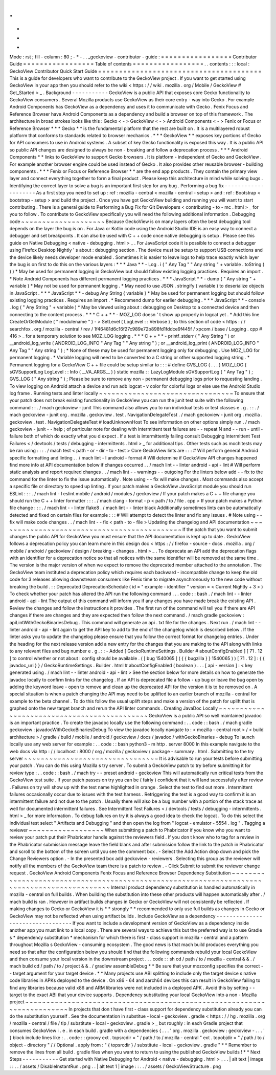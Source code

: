 .
.
-
*
-
Mode
:
rst
;
fill
-
column
:
80
;
-
*
-
.
.
_geckoview
-
contributor
-
guide
:
=
=
=
=
=
=
=
=
=
=
=
=
=
=
=
=
=
Contributor
Guide
=
=
=
=
=
=
=
=
=
=
=
=
=
=
=
=
=
Table
of
contents
=
=
=
=
=
=
=
=
=
=
=
=
=
=
=
=
=
.
.
contents
:
:
:
local
:
GeckoView
Contributor
Quick
Start
Guide
=
=
=
=
=
=
=
=
=
=
=
=
=
=
=
=
=
=
=
=
=
=
=
=
=
=
=
=
=
=
=
=
=
=
=
=
=
=
=
This
is
a
guide
for
developers
who
want
to
contribute
to
the
GeckoView
project
.
If
you
want
to
get
started
using
GeckoView
in
your
app
then
you
should
refer
to
the
wiki
<
https
:
/
/
wiki
.
mozilla
.
org
/
Mobile
/
GeckoView
#
Get_Started
>
_
.
Background
-
-
-
-
-
-
-
-
-
-
-
GeckoView
is
a
public
API
that
exposes
core
Gecko
functionality
to
GeckoView
consumers
.
Several
Mozilla
products
use
GeckoView
as
their
core
entry
-
way
into
Gecko
.
For
example
Android
Components
has
GeckoView
as
a
dependency
and
uses
it
to
communicate
with
Gecko
.
Fenix
Focus
and
Reference
Browser
have
Android
Components
as
a
dependency
and
build
a
browser
on
top
of
this
framework
.
The
architecture
in
broad
strokes
looks
like
this
:
Gecko
<
-
>
GeckoView
<
-
>
Android
Components
<
-
>
Fenix
or
Focus
or
Reference
Browser
*
*
*
Gecko
*
*
is
the
fundamental
platform
that
the
rest
are
built
on
.
It
is
a
multilayered
robust
platform
that
conforms
to
standards
related
to
browser
mechanics
.
*
*
*
GeckoView
*
*
exposes
key
portions
of
Gecko
for
API
consumers
to
use
in
Android
systems
.
A
subset
of
key
Gecko
functionality
is
exposed
this
way
.
It
is
a
public
API
so
public
API
changes
are
designed
to
always
be
non
-
breaking
and
follow
a
deprecation
process
.
*
*
*
Android
Components
*
*
links
to
GeckoView
to
support
Gecko
browsers
.
It
is
platform
-
independent
of
Gecko
and
GeckoView
.
For
example
another
browser
engine
could
be
used
instead
of
Gecko
.
It
also
provides
other
reusable
browser
-
building
components
.
*
*
*
Fenix
or
Focus
or
Reference
Browser
*
*
are
the
end
app
products
.
They
contain
the
primary
view
layer
and
connect
everything
together
to
form
a
final
product
.
Please
keep
this
architecture
in
mind
while
solving
bugs
.
Identifying
the
correct
layer
to
solve
a
bug
is
an
important
first
step
for
any
bug
.
Performing
a
bug
fix
-
-
-
-
-
-
-
-
-
-
-
-
-
-
-
-
-
-
-
-
As
a
first
step
you
need
to
set
up
:
ref
:
mozilla
-
central
<
mozilla
-
central
-
setup
>
and
:
ref
:
Bootstrap
<
bootstrap
-
setup
>
and
build
the
project
.
Once
you
have
got
GeckoView
building
and
running
you
will
want
to
start
contributing
.
There
is
a
general
guide
to
Performing
a
Bug
Fix
for
Git
Developers
<
contributing
-
to
-
mc
.
html
>
_
for
you
to
follow
.
To
contribute
to
GeckoView
specifically
you
will
need
the
following
additional
information
.
Debugging
code
~
~
~
~
~
~
~
~
~
~
~
~
~
~
~
~
~
~
~
~
Because
GeckoView
is
on
many
layers
often
the
best
debugging
tool
depends
on
the
layer
the
bug
is
on
.
For
Java
or
Kotlin
code
using
the
Android
Studio
IDE
is
an
easy
way
to
connect
a
debugger
and
set
breakpoints
.
It
can
also
be
used
with
C
+
+
code
once
native
debugging
is
setup
.
Please
see
this
guide
on
Native
Debugging
<
native
-
debugging
.
html
>
_
.
For
JavaScript
code
it
is
possible
to
connect
a
debugger
using
Firefox
Desktop
Nightly
'
s
about
:
debugging
section
.
The
device
must
be
setup
to
support
USB
connections
and
the
device
likely
needs
developer
mode
enabled
.
Sometimes
it
is
easier
to
leave
logs
to
help
trace
exactly
which
layer
the
bug
is
on
first
to
do
this
on
the
various
layers
:
*
*
*
Java
*
*
-
Log
.
i
(
"
Any
Tag
"
"
Any
string
"
+
variable
.
toString
(
)
)
*
May
be
used
for
permanent
logging
in
GeckoView
but
should
follow
existing
logging
practices
.
Requires
an
import
.
*
Note
Android
Components
has
different
permanent
logging
practices
.
*
*
*
JavaScript
*
*
-
dump
(
"
Any
string
"
+
variable
)
*
May
not
be
used
for
permanent
logging
.
*
May
need
to
use
JSON
.
stringify
(
variable
)
to
deserialize
objects
in
JavaScript
.
*
*
*
JavaScript
*
*
-
debug
Any
String
{
variable
}
*
May
be
used
for
permanent
logging
but
should
follow
existing
logging
practices
.
Requires
an
import
.
*
Recommend
dump
for
earlier
debugging
.
*
*
*
JavaScript
*
*
-
console
.
log
(
"
Any
String
"
+
variable
)
*
May
be
viewed
using
about
:
debugging
on
Desktop
to
a
connected
device
and
then
connecting
to
the
content
process
.
*
*
*
C
+
+
*
*
-
MOZ_LOG
doesn
'
t
show
up
properly
in
logcat
yet
.
*
Add
this
line
CreateOrGetModule
(
"
modulename
"
)
-
>
SetLevel
(
LogLevel
:
:
Verbose
)
;
to
this
section
of
code
<
https
:
/
/
searchfox
.
org
/
mozilla
-
central
/
rev
/
1f46481d6c16f27c989e72b898fd1fddce9f445f
/
xpcom
/
base
/
Logging
.
cpp
#
416
>
_
for
a
temporary
solution
to
see
MOZ_LOG
logging
.
*
*
*
C
+
+
*
*
-
printf_stderr
(
"
Any
String
"
)
or
__android_log_write
(
ANDROID_LOG_INFO
"
Any
Tag
"
"
Any
string
"
)
;
or
__android_log_print
(
ANDROID_LOG_INFO
"
Any
Tag
"
"
Any
string
"
)
;
*
None
of
these
may
be
used
for
permanent
logging
only
for
debugging
.
Use
MOZ_LOG
for
permanent
logging
.
*
Variable
logging
will
need
to
be
converted
to
a
C
string
or
other
supported
logging
string
.
*
Permanent
logging
for
a
GeckoView
C
+
+
file
could
be
setup
similar
to
:
:
:
#
define
GVS_LOG
(
.
.
.
)
MOZ_LOG
(
sGVSupportLog
LogLevel
:
:
Info
(
__VA_ARGS__
)
)
static
mozilla
:
:
LazyLogModule
sGVSupportLog
(
"
Any
Tag
"
)
;
GVS_LOG
(
"
Any
string
"
)
;
Please
be
sure
to
remove
any
non
-
permanent
debugging
logs
prior
to
requesting
landing
.
To
view
logging
on
Android
attach
a
device
and
run
adb
logcat
-
v
color
for
colorful
logs
or
else
use
the
Android
Studio
log
frame
.
Running
tests
and
linter
locally
~
~
~
~
~
~
~
~
~
~
~
~
~
~
~
~
~
~
~
~
~
~
~
~
~
~
~
~
~
~
~
~
To
ensure
that
your
patch
does
not
break
existing
functionality
in
GeckoView
you
can
run
the
junit
test
suite
with
the
following
command
:
:
.
/
mach
geckoview
-
junit
This
command
also
allows
you
to
run
individual
tests
or
test
classes
e
.
g
.
:
:
.
/
mach
geckoview
-
junit
org
.
mozilla
.
geckoview
.
test
.
NavigationDelegateTest
.
/
mach
geckoview
-
junit
org
.
mozilla
.
geckoview
.
test
.
NavigationDelegateTest
#
loadUnknownHost
To
see
information
on
other
options
simply
run
.
/
mach
geckoview
-
junit
-
-
help
;
of
particular
note
for
dealing
with
intermittent
test
failures
are
-
-
repeat
N
and
-
-
run
-
until
-
failure
both
of
which
do
exactly
what
you
d
expect
.
If
a
test
is
intermittently
failing
consult
Debugging
Intermittent
Test
Failures
<
/
devtools
/
tests
/
debugging
-
intermittents
.
html
>
_
for
additional
tips
.
Other
tests
such
as
mochitests
may
be
ran
using
:
:
:
.
/
mach
test
<
path
-
or
-
dir
-
to
-
test
>
Core
GeckoView
lints
are
:
:
:
#
Will
perform
general
Android
specific
formatting
and
linting
.
.
/
mach
lint
-
l
android
-
format
#
Will
determine
if
GeckoView
API
changes
happened
find
more
info
at
API
documentation
below
if
changes
occurred
.
.
/
mach
lint
-
-
linter
android
-
api
-
lint
#
Will
perform
static
analysis
and
report
required
changes
.
.
/
mach
lint
-
-
warnings
-
-
outgoing
For
the
linters
below
add
-
-
fix
to
the
command
for
the
linter
to
fix
the
issue
automatically
.
Note
using
-
-
fix
will
make
changes
.
Most
commands
also
accept
a
specific
file
or
directory
to
speed
up
linting
.
If
your
patch
makes
a
GeckoView
JavaScript
module
you
should
run
ESLint
:
:
:
.
/
mach
lint
-
l
eslint
mobile
/
android
/
modules
/
geckoview
/
If
your
patch
makes
a
C
+
+
file
change
you
should
run
the
C
+
+
linter
formatter
:
:
:
.
/
mach
clang
-
format
-
p
<
path
/
to
/
file
.
cpp
>
If
your
patch
makes
a
Python
file
change
:
:
:
.
/
mach
lint
-
-
linter
flake8
.
/
mach
lint
-
-
linter
black
Additionally
sometimes
lints
can
be
automatically
detected
and
fixed
on
certain
files
for
example
:
:
:
#
Will
attempt
to
detect
the
linter
and
fix
any
issues
.
#
Note
using
-
-
fix
will
make
code
changes
.
.
/
mach
lint
-
-
fix
<
path
-
to
-
file
>
Updating
the
changelog
and
API
documentation
~
~
~
~
~
~
~
~
~
~
~
~
~
~
~
~
~
~
~
~
~
~
~
~
~
~
~
~
~
~
~
~
~
~
~
~
~
~
~
~
~
~
~
~
If
the
patch
that
you
want
to
submit
changes
the
public
API
for
GeckoView
you
must
ensure
that
the
API
documentation
is
kept
up
to
date
.
GeckoView
follows
a
deprecation
policy
you
can
learn
more
in
this
design
doc
<
https
:
/
/
firefox
-
source
-
docs
.
mozilla
.
org
/
mobile
/
android
/
geckoview
/
design
/
breaking
-
changes
.
html
>
_
.
To
deprecate
an
API
add
the
deprecation
flags
with
an
identifier
for
a
deprecation
notice
so
that
all
notices
with
the
same
identifier
will
be
removed
at
the
same
time
.
The
version
is
the
major
version
of
when
we
expect
to
remove
the
deprecated
member
attached
to
the
annotation
.
The
GeckoView
team
instituted
a
deprecation
policy
which
requires
each
backward
-
incompatible
change
to
keep
the
old
code
for
3
releases
allowing
downstream
consumers
like
Fenix
time
to
migrate
asynchronously
to
the
new
code
without
breaking
the
build
.
:
:
Deprecated
DeprecationSchedule
(
id
=
"
example
-
identifier
"
version
=
<
Current
Nightly
+
3
>
)
To
check
whether
your
patch
has
altered
the
API
run
the
following
command
.
.
.
code
:
:
bash
.
/
mach
lint
-
-
linter
android
-
api
-
lint
The
output
of
this
command
will
inform
you
if
any
changes
you
have
made
break
the
existing
API
.
Review
the
changes
and
follow
the
instructions
it
provides
.
The
first
run
of
the
command
will
tell
you
if
there
are
API
changes
if
there
are
changes
and
they
are
expected
then
follow
the
next
command
.
/
mach
gradle
geckoview
:
apiLintWithGeckoBinariesDebug
.
This
command
will
generate
an
api
.
txt
file
for
the
changes
.
Next
run
.
/
mach
lint
-
-
linter
android
-
api
-
lint
again
to
get
the
API
key
to
add
to
the
end
of
the
changelog
which
is
described
below
.
If
the
linter
asks
you
to
update
the
changelog
please
ensure
that
you
follow
the
correct
format
for
changelog
entries
.
Under
the
heading
for
the
next
release
version
add
a
new
entry
for
the
changes
that
you
are
making
to
the
API
along
with
links
to
any
relevant
files
and
bug
number
e
.
g
.
:
:
-
Added
[
GeckoRuntimeSettings
.
Builder
#
aboutConfigEnabled
]
[
71
.
12
]
to
control
whether
or
not
about
:
config
should
be
available
.
(
[
bug
1540065
]
(
{
{
bugzilla
}
}
1540065
)
)
[
71
.
12
]
:
{
{
javadoc_uri
}
}
/
GeckoRuntimeSettings
.
Builder
.
html
#
aboutConfigEnabled
(
boolean
)
.
.
.
[
api
-
version
]
:
<
key
generated
using
.
/
mach
lint
-
-
linter
android
-
api
-
lint
>
See
the
section
below
for
more
details
on
how
to
generate
the
javadoc
locally
to
confirm
links
for
the
changelog
.
If
an
API
is
deprecated
file
a
follow
-
up
bug
or
leave
the
bug
open
by
adding
the
keyword
leave
-
open
to
remove
and
clean
up
the
deprecated
API
for
the
version
it
is
to
be
removed
on
.
A
special
situation
is
when
a
patch
changing
the
API
may
need
to
be
uplifted
to
an
earlier
branch
of
mozilla
-
central
for
example
to
the
beta
channel
.
To
do
this
follow
the
usual
uplift
steps
and
make
a
version
of
the
patch
for
uplift
that
is
graphed
onto
the
new
target
branch
and
rerun
the
API
linter
commands
.
Creating
JavaDoc
Locally
~
~
~
~
~
~
~
~
~
~
~
~
~
~
~
~
~
~
~
~
~
~
~
~
~
~
~
~
~
~
~
~
~
~
~
~
~
~
~
~
~
~
~
~
GeckoView
is
a
public
API
so
well
maintained
javadoc
is
an
important
practice
.
To
create
the
javadoc
locally
use
the
following
command
:
.
.
code
:
:
bash
.
/
mach
gradle
geckoview
:
javadocWithGeckoBinariesDebug
To
view
the
javadoc
locally
navigate
to
:
<
mozilla
-
central
root
>
/
<
build
architecture
>
/
gradle
/
build
/
mobile
/
android
/
geckoview
/
docs
/
javadoc
/
withGeckoBinaries
-
debug
To
launch
locally
use
any
web
server
for
example
:
.
.
code
:
:
bash
python3
-
m
http
.
server
8000
In
this
example
navigate
to
the
web
docs
via
http
:
/
/
localhost
:
8000
/
org
/
mozilla
/
geckoview
/
package
-
summary
.
html
.
Submitting
to
the
try
server
~
~
~
~
~
~
~
~
~
~
~
~
~
~
~
~
~
~
~
~
~
~
~
~
~
~
~
~
~
~
~
~
It
is
advisable
to
run
your
tests
before
submitting
your
patch
.
You
can
do
this
using
Mozilla
s
try
server
.
To
submit
a
GeckoView
patch
to
try
before
submitting
it
for
review
type
:
.
.
code
:
:
bash
.
/
mach
try
-
-
preset
android
-
geckoview
This
will
automatically
run
critical
tests
from
the
GeckoView
test
suite
.
If
your
patch
passes
on
try
you
can
be
(
fairly
)
confident
that
it
will
land
successfully
after
review
.
Failures
on
try
will
show
up
with
the
test
name
highlighted
in
orange
.
Select
the
test
to
find
out
more
.
Intermittent
failures
occasionally
occur
due
to
issues
with
the
test
harness
.
Retriggering
the
test
is
a
good
way
to
confirm
it
is
an
intermittent
failure
and
not
due
to
the
patch
.
Usually
there
will
also
be
a
bug
number
with
a
portion
of
the
stack
trace
as
well
for
documented
intermittent
failures
.
See
Intermittent
Test
Failures
<
/
devtools
/
tests
/
debugging
-
intermittents
.
html
>
_
for
more
information
.
To
debug
failures
on
try
it
is
always
a
good
idea
to
check
the
logcat
.
To
do
this
select
the
individual
test
select
"
Artifacts
and
Debugging
"
and
then
open
the
log
from
"
logcat
-
emulator
-
5554
.
log
"
.
Tagging
a
reviewer
~
~
~
~
~
~
~
~
~
~
~
~
~
~
~
~
~
~
When
submitting
a
patch
to
Phabricator
if
you
know
who
you
want
to
review
your
patch
put
their
Phabricator
handle
against
the
reviewers
field
.
If
you
don
t
know
who
to
tag
for
a
review
in
the
Phabricator
submission
message
leave
the
field
blank
and
after
submission
follow
the
link
to
the
patch
in
Phabricator
and
scroll
to
the
bottom
of
the
screen
until
you
see
the
comment
box
.
-
Select
the
Add
Action
drop
down
and
pick
the
Change
Reviewers
option
.
-
In
the
presented
box
add
geckoview
-
reviewers
.
Selecting
this
group
as
the
reviewer
will
notify
all
the
members
of
the
GeckoView
team
there
is
a
patch
to
review
.
-
Click
Submit
to
submit
the
reviewer
change
request
.
GeckoView
Android
Components
Fenix
Focus
and
Reference
Browser
Dependency
Substitution
~
~
~
~
~
~
~
~
~
~
~
~
~
~
~
~
~
~
~
~
~
~
~
~
~
~
~
~
~
~
~
~
~
~
~
~
~
~
~
~
~
~
~
~
~
~
~
~
~
~
~
~
~
~
~
~
~
~
~
~
~
~
~
~
~
~
~
~
~
~
~
~
~
~
~
~
~
~
~
~
~
~
~
~
~
~
~
~
~
~
~
~
Internal
product
dependency
substitution
is
handled
automatically
in
mozilla
-
central
on
full
builds
.
When
building
the
substitution
into
these
other
products
will
happen
automatically
after
.
/
mach
build
is
ran
.
However
in
artifact
builds
changes
in
Gecko
or
GeckoView
will
not
consistently
be
reflected
.
If
making
changes
to
Gecko
or
GeckoView
it
is
*
*
strongly
*
*
recommended
to
only
use
full
builds
as
changes
in
Gecko
or
GeckoView
may
not
be
reflected
when
using
artifact
builds
.
Include
GeckoView
as
a
dependency
-
-
-
-
-
-
-
-
-
-
-
-
-
-
-
-
-
-
-
-
-
-
-
-
-
-
-
-
-
-
-
-
-
If
you
want
to
include
a
development
version
of
GeckoView
as
a
dependency
inside
another
app
you
must
link
to
a
local
copy
.
There
are
several
ways
to
achieve
this
but
the
preferred
way
is
to
use
Gradle
s
*
dependency
substitution
*
mechanism
for
which
there
is
first
-
class
support
in
mozilla
-
central
and
a
pattern
throughout
Mozilla
s
GeckoView
-
consuming
ecosystem
.
The
good
news
is
that
mach
build
produces
everything
you
need
so
that
after
the
configuration
below
you
should
find
that
the
following
commands
rebuild
your
local
GeckoView
and
then
consume
your
local
version
in
the
downstream
project
.
.
.
code
:
:
sh
cd
/
path
/
to
/
mozilla
-
central
&
&
.
/
mach
build
cd
/
path
/
to
/
project
&
&
.
/
gradlew
assembleDebug
*
*
Be
sure
that
your
mozconfig
specifies
the
correct
-
-
target
argument
for
your
target
device
.
*
*
Many
projects
use
ABI
splitting
to
include
only
the
target
device
s
native
code
libraries
in
APKs
deployed
to
the
device
.
On
x86
-
64
and
aarch64
devices
this
can
result
in
GeckoView
failing
to
find
any
libraries
because
valid
x86
and
ARM
libraries
were
not
included
in
a
deployed
APK
.
Avoid
this
by
setting
-
-
target
to
the
exact
ABI
that
your
device
supports
.
Dependency
substituting
your
local
GeckoView
into
a
non
-
Mozilla
project
~
~
~
~
~
~
~
~
~
~
~
~
~
~
~
~
~
~
~
~
~
~
~
~
~
~
~
~
~
~
~
~
~
~
~
~
~
~
~
~
~
~
~
~
~
~
~
~
~
~
~
~
~
~
~
~
~
~
~
~
~
~
~
~
~
~
~
~
~
~
~
In
projects
that
don
t
have
first
-
class
support
for
dependency
substitution
already
you
can
do
the
substitution
yourself
.
See
the
documentation
in
substitue
-
local
-
geckoview
.
gradle
<
https
:
/
/
hg
.
mozilla
.
org
/
mozilla
-
central
/
file
/
tip
/
substitute
-
local
-
geckoview
.
gradle
>
_
but
roughly
:
in
each
Gradle
project
that
consumes
GeckoView
i
.
e
.
in
each
build
.
gradle
with
a
dependencies
{
.
.
.
'
org
.
mozilla
.
geckoview
:
geckoview
-
.
.
.
'
}
block
include
lines
like
:
.
.
code
:
:
groovy
ext
.
topsrcdir
=
"
/
path
/
to
/
mozilla
-
central
"
ext
.
topobjdir
=
"
/
path
/
to
/
object
-
directory
"
/
/
Optional
.
apply
from
:
"
{
topsrcdir
}
/
substitute
-
local
-
geckoview
.
gradle
"
*
*
Remember
to
remove
the
lines
from
all
build
.
gradle
files
when
you
want
to
return
to
using
the
published
GeckoView
builds
!
*
*
Next
Steps
-
-
-
-
-
-
-
-
-
-
-
Get
started
with
Native
Debugging
for
Android
<
native
-
debugging
.
html
>
_
.
.
|
alt
text
|
image
:
:
.
.
/
assets
/
DisableInstantRun
.
png
.
.
|
alt
text
1
|
image
:
:
.
.
/
assets
/
GeckoViewStructure
.
png
